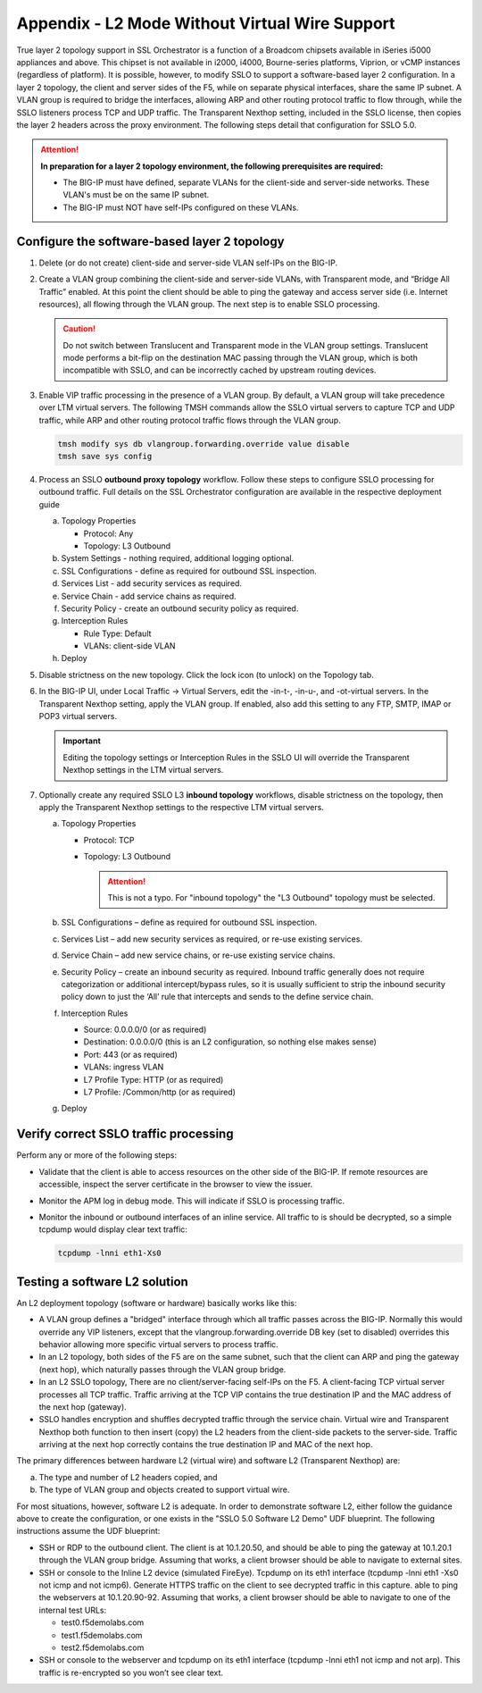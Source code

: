 .. role:: red
.. role:: bred

Appendix - L2 Mode Without Virtual Wire Support
===============================================

True layer 2 topology support in SSL Orchestrator is a function of a Broadcom
chipsets available in iSeries i5000 appliances and above. This chipset is not
available in i2000, i4000, Bourne-series platforms, Viprion, or vCMP instances
(regardless of platform). It is possible, however, to modify SSLO to support a
software-based layer 2 configuration. In a layer 2 topology, the client and
server sides of the F5, while on separate physical interfaces, share the same
IP subnet. A VLAN group is required to bridge the interfaces, allowing ARP and
other routing protocol traffic to flow through, while the SSLO listeners
process TCP and UDP traffic. The Transparent Nexthop setting, included in the
SSLO license, then copies the layer 2 headers across the proxy environment. The
following steps detail that configuration for SSLO 5.0.

.. attention:: **In preparation for a layer 2 topology environment, the
   following prerequisites are required:**

   - The BIG-IP must have defined, separate VLANs for the client-side and
     server-side networks. These VLAN's must be on the same IP subnet.
   - The BIG-IP must NOT have self-IPs configured on these VLANs.

Configure the software-based layer 2 topology
---------------------------------------------

#. Delete (or do not create) client-side and server-side VLAN self-IPs on the
   BIG-IP.
#. Create a VLAN group combining the client-side and server-side VLANs, with
   Transparent mode, and “Bridge All Traffic” enabled. At this point the client
   should be able to ping the gateway and access server side (i.e. Internet
   resources), all flowing through the VLAN group. The next step is to enable
   SSLO processing.

   .. caution:: Do not switch between Translucent and Transparent mode in the
      VLAN group settings. Translucent mode performs a bit-flip on the
      destination MAC passing through the VLAN group, which is both
      incompatible with SSLO, and can be incorrectly cached by upstream routing
      devices.

#. Enable VIP traffic processing in the presence of a VLAN group. By default, a
   VLAN group will take precedence over LTM virtual servers. The following TMSH
   commands allow the SSLO virtual servers to capture TCP and UDP traffic,
   while ARP and other routing protocol traffic flows through the VLAN group.

   .. code-block:: bash

      tmsh modify sys db vlangroup.forwarding.override value disable
      tmsh save sys config

#. Process an SSLO **outbound proxy topology** workflow. Follow these steps to
   configure SSLO processing for outbound traffic. Full details on the SSL
   Orchestrator configuration are available in the respective deployment guide

   a. Topology Properties
      
      - Protocol: Any
      - Topology: L3 Outbound
 
   #. System Settings - nothing required, additional logging optional.
   #. SSL Configurations - define as required for outbound SSL inspection.
   #. Services List - add security services as required.
   #. Service Chain - add service chains as required.
   #. Security Policy - create an outbound security policy as required.
   #. Interception Rules

      - Rule Type: Default
      - VLANs: client-side VLAN

   #. Deploy

#. Disable strictness on the new topology. Click the lock icon (to unlock) on
   the Topology tab.

#. In the BIG-IP UI, under Local Traffic -> Virtual Servers, edit the -in-t-,
   -in-u-, and -ot-virtual servers. In the Transparent Nexthop setting, apply
   the VLAN group. If enabled, also add this setting to any FTP, SMTP, IMAP or
   POP3 virtual servers.

   .. important:: Editing the topology settings or Interception Rules in the
      SSLO UI will override the Transparent Nexthop settings in the LTM virtual
      servers.

#. Optionally create any required SSLO L3 **inbound topology** workflows,
   disable strictness on the topology, then apply the Transparent Nexthop
   settings to the respective LTM virtual servers.

   a. Topology Properties

      - Protocol: TCP
      - Topology: L3 Outbound
        
        .. attention:: This is not a typo.  For "inbound topology" the "L3
           Outbound" topology must be selected.

   #. SSL Configurations – define as required for outbound SSL inspection.
   #. Services List – add new security services as required, or re-use existing
      services.
   #. Service Chain – add new service chains, or re-use existing service
      chains.
   #. Security Policy – create an inbound security as required. Inbound traffic
      generally does not require categorization or additional intercept/bypass
      rules, so it is usually sufficient to strip the inbound security policy
      down to just the ‘All’ rule that intercepts and sends to the define
      service chain.
   #. Interception Rules

      - Source: 0.0.0.0/0 (or as required)
      - Destination: 0.0.0.0/0 (this is an L2 configuration, so nothing else
        makes sense)
      - Port: 443 (or as required)
      - VLANs: ingress VLAN
      - L7 Profile Type: HTTP (or as required)
      - L7 Profile: /Common/http (or as required)

   #. Deploy

Verify correct SSLO traffic processing
--------------------------------------

Perform any or more of the following steps:

- Validate that the client is able to access resources on the other side of the
  BIG-IP. If remote resources are accessible, inspect the server certificate in
  the browser to view the issuer.
- Monitor the APM log in debug mode. This will indicate if SSLO is processing
  traffic.
- Monitor the inbound or outbound interfaces of an inline service. All traffic
  to is should be decrypted, so a simple tcpdump would display clear text
  traffic:

  .. code-block:: bash

     tcpdump -lnni eth1-Xs0

Testing a software L2 solution
------------------------------

An L2 deployment topology (software or hardware) basically works like this:

- A VLAN group defines a "bridged" interface through which all traffic passes
  across the BIG-IP. Normally this would override any VIP listeners, except
  that the vlangroup.forwarding.override DB key (set to disabled) overrides
  this behavior allowing more specific virtual servers to process traffic.
- In an L2 topology, both sides of the F5 are on the same subnet, such that the
  client can ARP and ping the gateway (next hop), which naturally passes
  through the VLAN group bridge.
- In an L2 SSLO topology, There are no client/server-facing self-IPs on the F5.
  A client-facing TCP virtual server processes all TCP traffic. Traffic
  arriving at the TCP VIP contains the true destination IP and the MAC address
  of the next hop (gateway).
- SSLO handles encryption and shuffles decrypted traffic through the service
  chain. Virtual wire and Transparent Nexthop both function to then insert
  (copy) the L2 headers from the client-side packets to the server-side.
  Traffic arriving at the next hop correctly contains the true destination IP
  and MAC of the next hop.

The primary differences between hardware L2 (virtual wire) and software L2
(Transparent Nexthop) are:

a. The type and number of L2 headers copied, and
b. The type of VLAN group and objects created to support virtual wire.

For most situations, however, software L2 is adequate. In order to demonstrate
software L2, either follow the guidance above to create the configuration, or
one exists in the "SSLO 5.0 Software L2 Demo" UDF blueprint. The following
instructions assume the UDF blueprint:

- SSH or RDP to the outbound client. The client is at 10.1.20.50, and should be
  able to ping the gateway at 10.1.20.1 through the VLAN group bridge. Assuming
  that works, a client browser should be able to navigate to external sites.
- SSH or console to the Inline L2 device (simulated FireEye). Tcpdump on its
  eth1 interface (tcpdump -lnni eth1 -Xs0 not icmp and not icmp6). Generate
  HTTPS traffic on the client to see decrypted traffic in this capture.
  able to ping the webservers at 10.1.20.90-92. Assuming that works, a client
  browser should be able to navigate to one of the internal test URLs:

  - test0.f5demolabs.com
  - test1.f5demolabs.com
  - test2.f5demolabs.com

- SSH or console to the webserver and tcpdump on its eth1 interface (tcpdump
  -lnni eth1 not icmp and not arp). This traffic is re-encrypted so you won’t
  see clear text.
